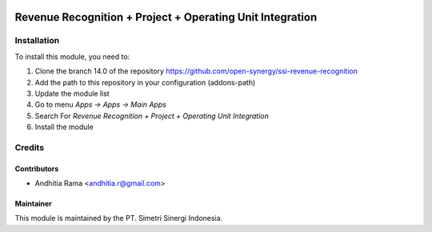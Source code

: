.. image:: https://img.shields.io/badge/licence-AGPL--3-blue.svg
   :target: http://www.gnu.org/licenses/agpl-3.0-standalone.html
   :alt: License: AGPL-3

==========================================================
Revenue Recognition + Project + Operating Unit Integration
==========================================================



Installation
============

To install this module, you need to:

1.  Clone the branch 14.0 of the repository https://github.com/open-synergy/ssi-revenue-recognition
2.  Add the path to this repository in your configuration (addons-path)
3.  Update the module list
4.  Go to menu *Apps -> Apps -> Main Apps*
5.  Search For *Revenue Recognition + Project + Operating Unit Integration*
6.  Install the module

Credits
=======

Contributors
------------

* Andhitia Rama <andhitia.r@gmail.com>


Maintainer
----------

.. image:: https://simetri-sinergi.id/logo.png
   :alt: PT. Simetri Sinergi Indonesia
   :target: https://simetri-sinergi.id

This module is maintained by the PT. Simetri Sinergi Indonesia.
